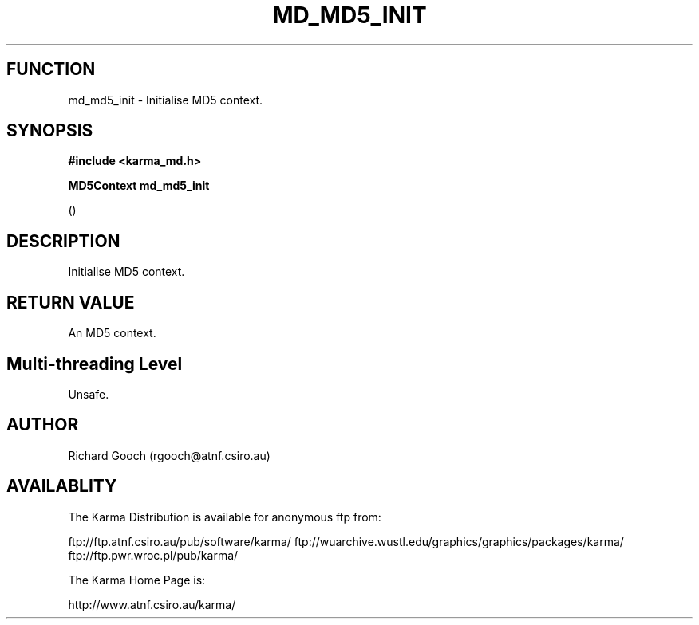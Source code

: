 .TH MD_MD5_INIT 3 "13 Nov 2005" "Karma Distribution"
.SH FUNCTION
md_md5_init \- Initialise MD5 context.
.SH SYNOPSIS
.B #include <karma_md.h>
.sp
.B MD5Context md_md5_init
.sp
()
.SH DESCRIPTION
Initialise MD5 context.
.SH RETURN VALUE
An MD5 context.
.SH Multi-threading Level
Unsafe.
.SH AUTHOR
Richard Gooch (rgooch@atnf.csiro.au)
.SH AVAILABLITY
The Karma Distribution is available for anonymous ftp from:

ftp://ftp.atnf.csiro.au/pub/software/karma/
ftp://wuarchive.wustl.edu/graphics/graphics/packages/karma/
ftp://ftp.pwr.wroc.pl/pub/karma/

The Karma Home Page is:

http://www.atnf.csiro.au/karma/

